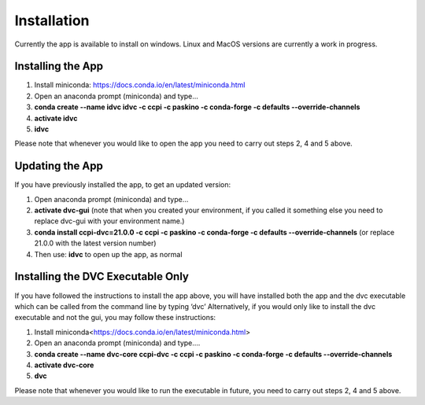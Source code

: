 Installation
************

Currently the app is available to install on windows. Linux and MacOS versions are currently a work in progress.

Installing the App
==================
1.	Install miniconda: https://docs.conda.io/en/latest/miniconda.html 
2.	Open an anaconda prompt (miniconda) and type... 
3.	**conda create --name idvc idvc -c ccpi -c paskino -c conda-forge -c defaults --override-channels** 
4.	**activate idvc**
5.	**idvc**

Please note that whenever you would like to open the app you need to carry out steps 2, 4 and 5 above.

Updating the App
================
If you have previously installed the app, to get an updated version:

1.	Open anaconda prompt (miniconda) and type…
2.	**activate dvc-gui** (note that when you created your environment, if you called it something else you need to replace dvc-gui with your environment name.)
3.	**conda install ccpi-dvc=21.0.0 -c ccpi -c paskino -c conda-forge -c defaults --override-channels** (or replace 21.0.0 with the latest version number)
4.	Then use: **idvc** to open up the app, as normal

Installing the DVC Executable Only
==================================
If you have followed the instructions to install the app above, you will have installed both the app and the dvc executable which can be called from the command line by typing ‘dvc’
Alternatively, if you would only like to install the dvc executable and not the gui, you may follow these instructions:

1.	Install miniconda<https://docs.conda.io/en/latest/miniconda.html>
2.	Open an anaconda prompt (miniconda) and type….
3.	**conda create --name dvc-core ccpi-dvc -c ccpi -c paskino -c conda-forge -c defaults --override-channels**
4.	**activate dvc-core**
5.	**dvc**

Please note that whenever you would like to run the executable in future, you need to carry out steps 2, 4 and 5 above.
